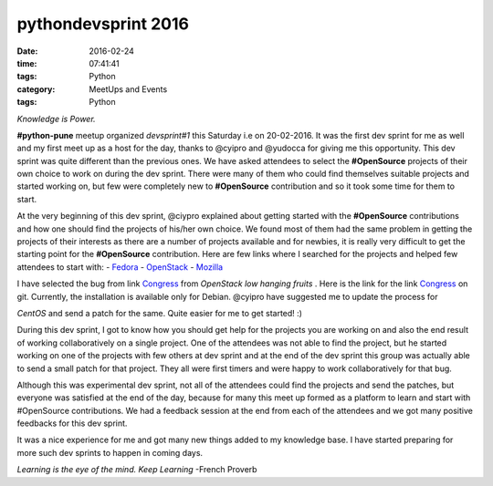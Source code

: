 ====================
pythondevsprint 2016
====================
:date: 2016-02-24
:time: 07:41:41 
:tags: Python
:category: MeetUps and Events
:tags: Python

*Knowledge is Power.*

**#python-pune** meetup organized *devsprint#1* this Saturday i.e on 20-02-2016. It was the first dev sprint for me as well and my first meet up as a host for the day, thanks to @cyipro and @yudocca for giving me this opportunity. 
This dev sprint was quite different than the previous ones. We have asked attendees to select the **#OpenSource** projects of their own choice to work on during the dev sprint. There were many of them who could find themselves  suitable projects and started working on, but few were completely new to **#OpenSource** contribution and so it took some time for them to start. 

At the very beginning of this dev sprint, @ciypro explained about getting started with the **#OpenSource** contributions and how one should find the projects of his/her own choice. We found most of them had the same problem in getting the projects of their interests as there are a number of projects available and for newbies, it is really very difficult to get the starting point for the **#OpenSource** contribution.  
Here are few links where I searched for the projects and helped few attendees to start with: 
- `Fedora <http://whatcanidoforfedora.org/>`_
- `OpenStack <https://bugs.launchpad.net/openstack/+bugs>`_
- `Mozilla <http://whatcanidoformozilla.org/>`_

I have selected the bug from link `Congress <https://bugs.launchpad.net/congress/+bug/1415199>`_ from *OpenStack low hanging fruits* . 
Here is the link for the link `Congress <https://github.com/openstack/congress>`__ on git. Currently, the installation is available only for 
Debian. @cyipro have suggested me to update the process for 

*CentOS* and send a patch for the same. Quite easier for me to get started! :)   

During this dev sprint,  I got to know how you should get help for the projects you are working on and also the end result of working collaboratively on a single project. One of the attendees was not able to find the project, but he started working on one of the projects with few others at dev sprint and at the end of the dev sprint this group was actually able to send a small patch for that project. They all were first timers and were happy to work collaboratively for that bug. 

Although this was experimental dev sprint, not all of the attendees could find the projects and send the patches, but everyone was satisfied at the end of the day, because for many this meet up formed as a platform to learn and start with #OpenSource contributions. We had a feedback session at the end  from each of the attendees and we got many positive feedbacks for this dev sprint.  

It was a nice experience for me and got many new things added to my knowledge base. I have started preparing for more such dev sprints to happen in coming days.    

*Learning is the eye of the mind. Keep Learning* -French Proverb

